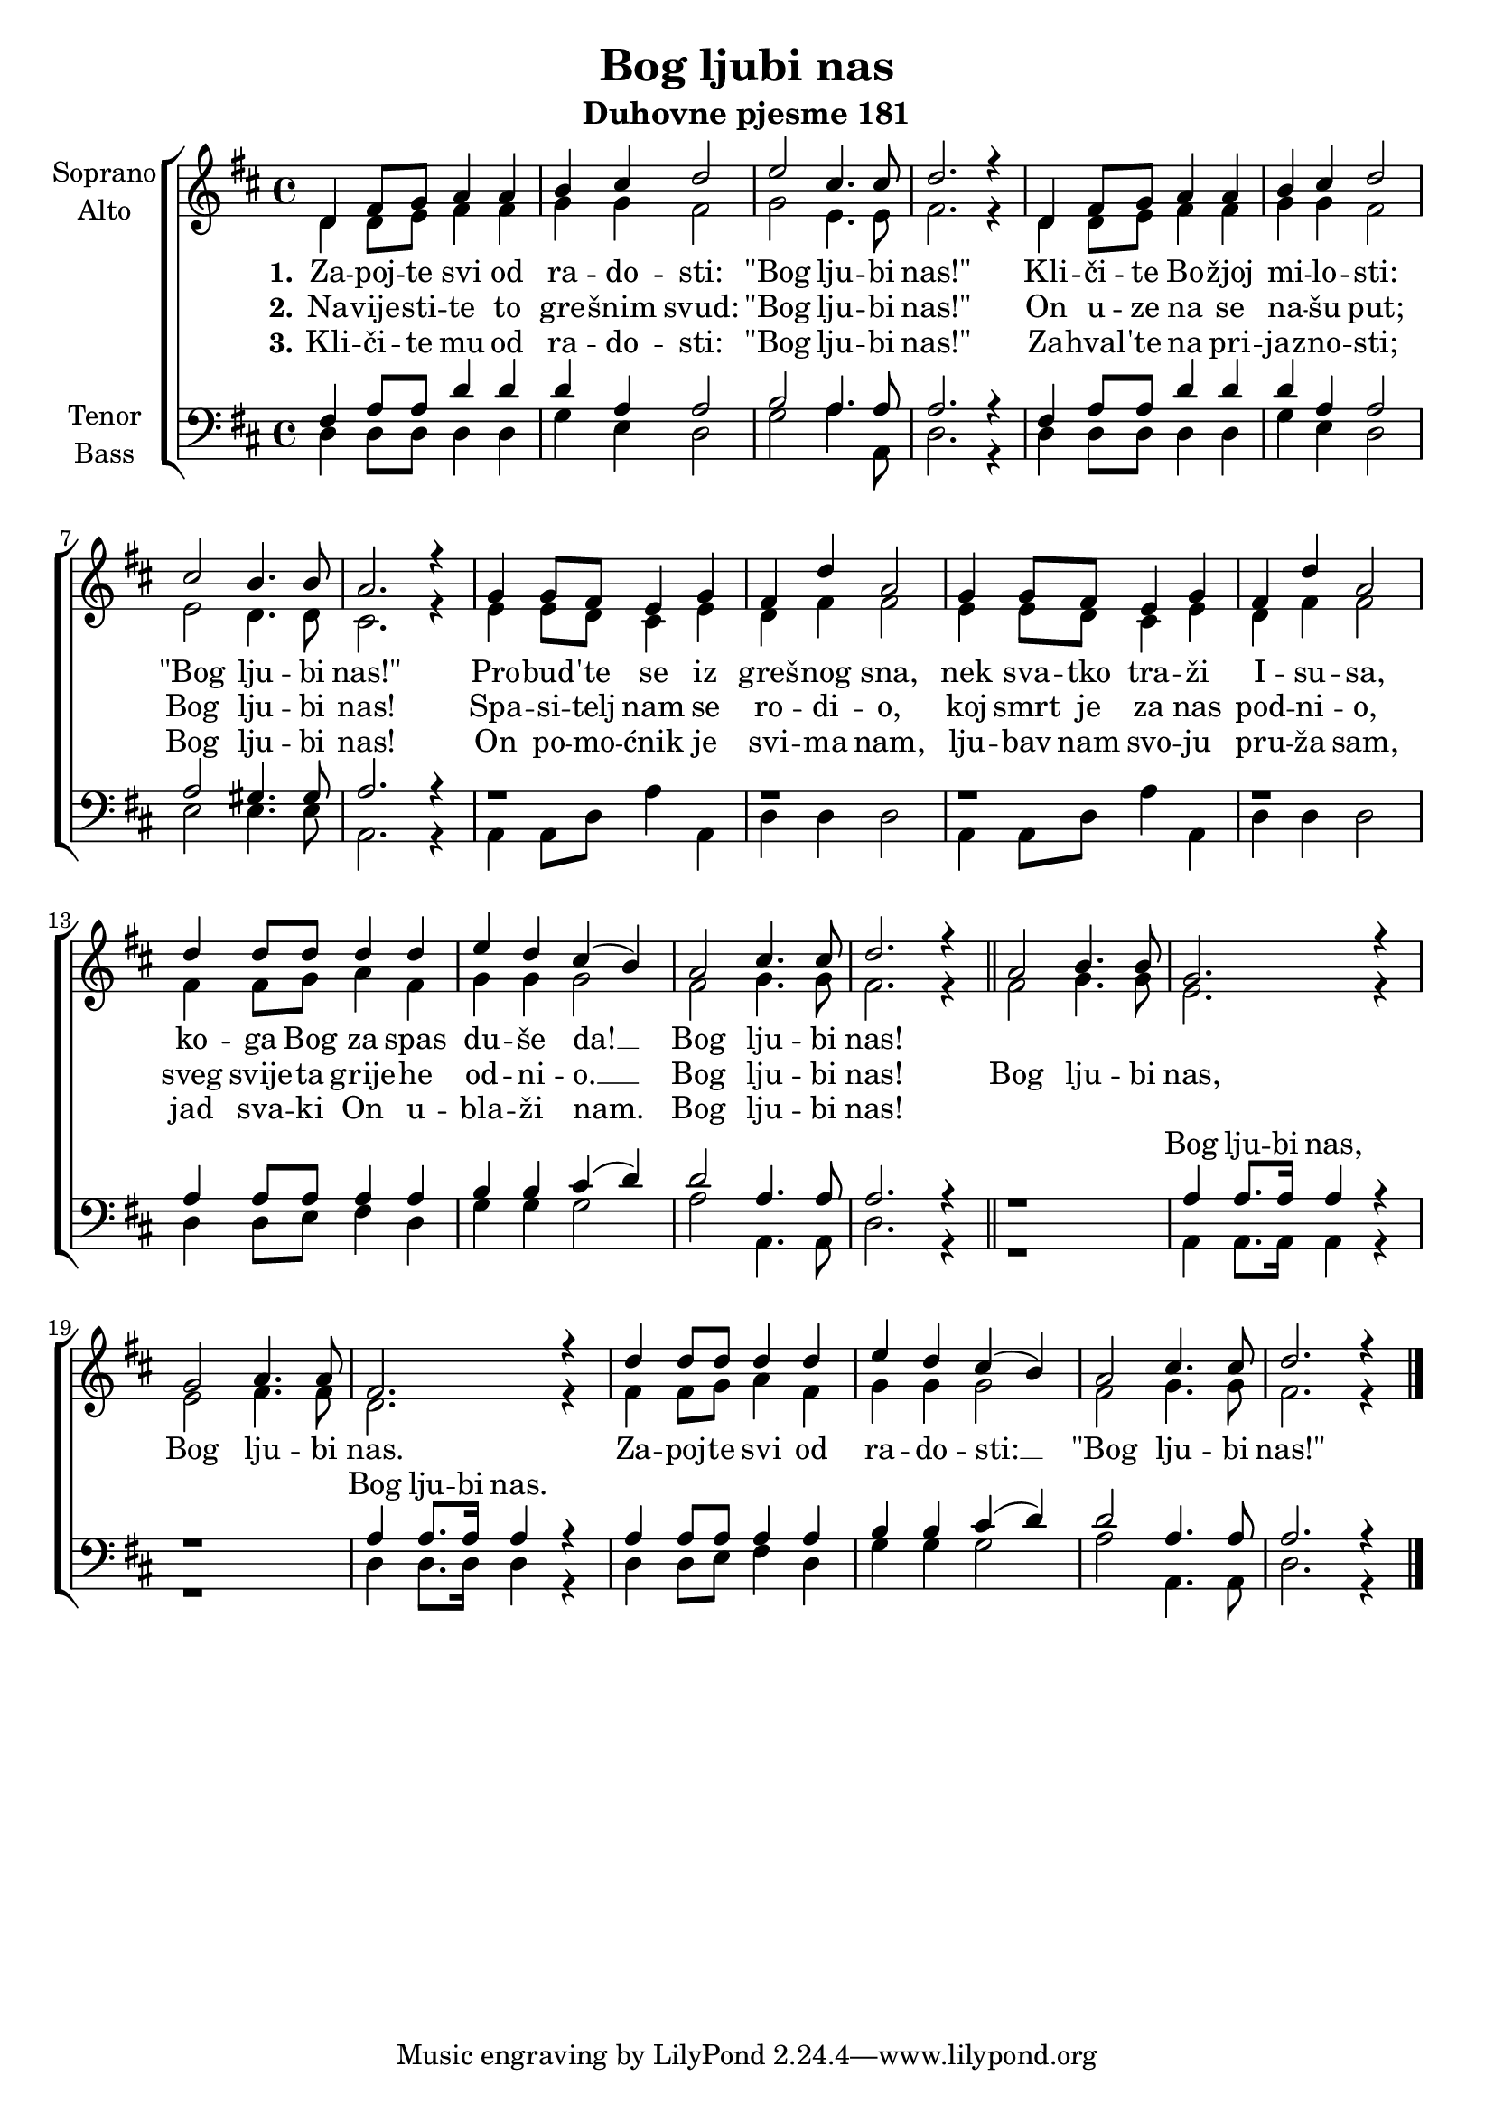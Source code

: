 \version "2.18.2"
\language "deutsch"

\header {
  title = "Bog ljubi nas"
  subtitle = "Duhovne pjesme 181"
}

global = {
  \key d \major
  \time 4/4
}

soprano = \relative c' {
  \global
  % Music follows here.
  %REFREN
  d4 fis8 g a4 a |
  h4 cis d2 |
  e2 cis4. cis8 |
  d2. r4 |
  d,4 fis8 g a4 a |
  
  h4 cis4 d2 |
  cis2 h4. h8 |
  a2. r4 |
  g4 g8 fis e4 g4 |
  fis4 d'4 a2 |
  
  g4 g8 fis e4 g |
  fis4 d' a2 |
  d4 d8 d d4 d |
  e4 d cis4( h) |
  
  a2 cis4. cis8 |
  d2. r4 |
  \bar "||"
  
  %REFREN
  a2 h4. h8 |
  g2. r4 |
  g2 a4. a8 |
  fis2. r4 |
  d'4 d8 d d4 d |
  e4 d cis( h) |
  a2 cis4. cis8 |
  d2. r4 |
  \bar "|."
  
}

alto = \relative c' {
  \global
  % Music follows here.
  %KITICA
  d4 d8 e fis4 fis |
  g4 g fis2 |
  g2 e4. e8 |
  fis2. r4 |
  d4 d8 e fis4 fis |
  
  g4 g fis2 |
  e2 d4. d8 |
  cis2. r4 |
  e4 e8 d cis4 e |
  d4 fis4 fis2 |
  
  e4 e8 d cis4 e4 |
  d4 fis fis2 |
  fis4 fis8 g a4 fis4 |
  g4 g g2 |
  
  fis2 g4. g8 |
  fis2. r4 |
  \bar "||"
  
  %REFREN
  fis2 g4. g8 |
  e2. r4 |
  e2 fis4. fis8 |
  d2. r4 |
  fis4 fis8 g a4 fis |
  g4 g g2 |
  fis2 g4. g8 |
  fis2. r4 |
  \bar "|."
  
}

tenor = \relative c {
  \global
  % Music follows here.
  %KITICA
  fis4 a8 a d4 d |
  d4 a4 a2 |
  h2 a4. a8 |
  a2. r4 |
  fis4 a8 a d4 d |
  
  d4 a a2 |
  a2 gis4. gis8 |
  a2. r4 |
  r1 |
  r1 |
  
  r1 |
  r1 |
  a4 a8 a a4 a |
  h4 h4 cis4( d) |
  
  d2 a4. a8 |
  a2. r4 |
  \bar "||"
  
  %REFREN
  r1 |
  a4 a8. a16 a4 r4 |
  r1 |
  a4 a8. a16 a4 r4 |
  a4 a8 a a4 a |
  h4 h cis4( d) |
  d2 a4. a8 |
  a2. r4 |
  \bar "|."
}

bass = \relative c {
  \global
  % Music follows here.
  %KITICA
  d4 d8 d d4 d |
  g4 e4 d2 |
  g2 a4. a,8 |
  d2. r4 |
  d4 d8 d d4 d |
  
  g4 e d2 |
  e2 e4. e8 |
  a,2. r4 |
  a4 a8 d a'4 a, |
  d4 d d2 |
  
  a4 a8 d a'4 a, |
  d4 d d2 |
  d4 d8 e fis4 d4 |
  g4 g g2 |
  
  a2 a,4. a8 |
  d2. r4 |
  \bar "||"
  
  %REFREN
  r1 |
  a4 a8. a16 a4 r4 |
  r1 |
  d4 d8. d16 d4 r4 |
  d4 d8 e fis4 d4 |
  g4 g g2 |
  a2 a,4. a8 |
  d2. r4 |
  \bar "|."
}

verseOne = \lyricmode {
  \set stanza = "1."
  % Lyrics follow here.
  Za -- poj -- te svi od ra -- do -- sti: "\"Bog" lju -- bi "nas!\""
  Kli -- či -- te Bo -- žjoj mi -- lo -- sti: "\"Bog" lju -- bi "nas!\""
  Pro -- bud -- 'te se iz greš -- nog sna, nek sva -- tko tra -- ži I -- su -- sa,
  ko -- ga Bog za spas du -- še da! __ Bog lju -- bi nas!
}

verseTwo = \lyricmode {
  \set stanza = "2."
  % Lyrics follow here.
  Na -- vije -- sti -- te to gre -- šnim svud: "\"Bog" lju -- bi "nas!\""
  On u -- ze na se na -- šu put; Bog lju -- bi nas! 
  Spa -- si -- telj nam se ro -- di -- o, koj smrt je za nas pod -- ni -- o,
  sveg svije -- ta grije -- he od -- ni -- o. __ Bog lju -- bi nas!
}

verseThree = \lyricmode {
  \set stanza = "3."
  % Lyrics follow here.
  Kli -- či -- te mu od ra -- do -- sti: "\"Bog" lju -- bi "nas!\""
  Za -- hval -- 'te na pri -- jaz -- no -- sti; Bog lju -- bi nas!
  On po -- mo -- ćnik je svi -- ma nam, lju -- bav nam svo -- ju pru -- ža sam,
  jad sva -- ki On u -- bla -- ži nam. Bog lju -- bi nas!
}

refSoprano = \lyricmode {
  Bog lju -- bi nas, Bog lju -- bi nas.
  Za -- poj -- te svi od ra -- do -- sti: __ "\"Bog" lju -- bi "nas!\""
}

refTenor = \lyricmode {
Bog lju -- bi nas, Bog lju -- bi nas.
}

\score {
  \new ChoirStaff <<
    \new Staff \with {
      midiInstrument = "choir aahs"
      instrumentName = \markup \center-column { "Soprano" "Alto" }
    } <<
      \new Voice = "soprano" { \voiceOne \soprano }
      \new Voice = "alto" { \voiceTwo \alto }
    >>
    \new Lyrics = "verse1" \with {
      \override VerticalAxisGroup #'staff-affinity = #CENTER
    }
    \new Lyrics = "verse2" \with {
      \override VerticalAxisGroup #'staff-affinity = #CENTER
    }
    \new Lyrics = "verse3" \with {
      \override VerticalAxisGroup #'staff-affinity = #CENTER
    }    
       \new Lyrics = "reftenor" \with {
      \override VerticalAxisGroup #'staff-affinity = #DOWN
    } 
    \new Staff \with {
      midiInstrument = "choir aahs"
      instrumentName = \markup \center-column { "Tenor" "Bass" }
    } <<
      \clef bass
      \new Voice = "tenor" { \voiceOne \tenor }
      \new Voice = "bass" { \voiceTwo \bass }
    >>
 
    
    \context Lyrics = "verse1" \lyricsto "soprano" \verseOne
    \context Lyrics = "verse2" \lyricsto "soprano" {\verseTwo \refSoprano}
    \context Lyrics = "verse3" \lyricsto "soprano" \verseThree
    \context Lyrics = "reftenor" \lyricsto "tenor" {\repeat unfold 36 {_} \refTenor}
  >>
  \layout { }
  \midi {
    \tempo 4=100
  }
}
